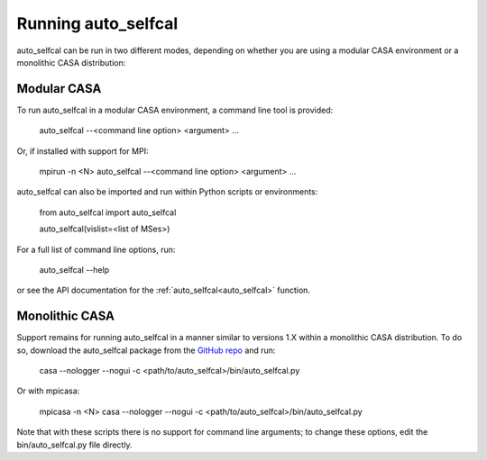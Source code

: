 Running auto_selfcal
====================

auto_selfcal can be run in two different modes, depending on whether you are using a modular CASA environment or a monolithic CASA distribution:

Modular CASA
------------

To run auto_selfcal in a modular CASA environment, a command line tool is provided:

    auto_selfcal --<command line option> <argument> ...

Or, if installed with support for MPI:

    mpirun -n <N> auto_selfcal --<command line option> <argument> ...

auto_selfcal can also be imported and run within Python scripts or environments:

    .. highlight:: python

    from auto_selfcal import auto_selfcal

    auto_selfcal(vislist=<list of MSes>)

For a full list of command line options, run:

    auto_selfcal --help

or see the API documentation for the :ref:`auto_selfcal<auto_selfcal>` function.

Monolithic CASA
---------------

Support remains for running auto_selfcal in a manner similar to versions 1.X within a monolithic CASA distribution. To do so, download the auto_selfcal package from the `GitHub repo <https://github.com/jjtobin/auto_selfcal/releases>`_ and run:

    casa --nologger --nogui -c <path/to/auto_selfcal>/bin/auto_selfcal.py

Or with mpicasa:

    mpicasa -n <N> casa --nologger --nogui -c <path/to/auto_selfcal>/bin/auto_selfcal.py

Note that with these scripts there is no support for command line arguments; to change these options, edit the bin/auto_selfcal.py file directly.
